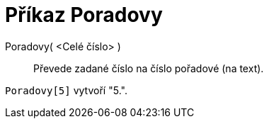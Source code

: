 = Příkaz Poradovy
:page-en: commands/Ordinal_Command
ifdef::env-github[:imagesdir: /cs/modules/ROOT/assets/images]

Poradovy( <Celé číslo> )::
  Převede zadané číslo na číslo pořadové (na text).

[EXAMPLE]
====

`++Poradovy[5]++` vytvoří "5.".

====
